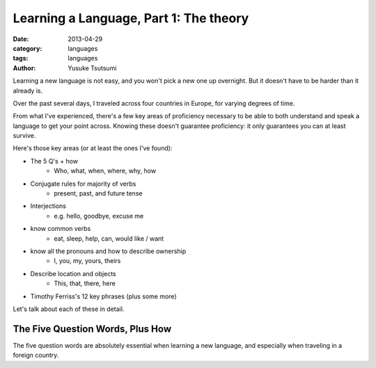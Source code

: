 Learning a Language, Part 1: The theory
=======================================
:date: 2013-04-29
:category: languages
:tags: languages
:author: Yusuke Tsutsumi

Learning a new language is not easy, and you won't pick a new one up
overnight. But it doesn't have to be harder than it already is.

Over the past several days, I traveled across four countries in
Europe, for varying degrees of time.


From what I've experienced, there's a few key areas of proficiency
necessary to be able to both understand and speak a language to get
your point across. Knowing these doesn't guarantee proficiency: it
only guarantees you can at least survive.

Here's those key areas (or at least the ones I've found):

* The 5 Q's + how
    * Who, what, when, where, why, how
* Conjugate rules for majority of verbs
    * present, past, and future tense
* Interjections
    * e.g. hello, goodbye, excuse me
* know common verbs
    * eat, sleep, help, can, would like / want
* know all the pronouns and how to describe ownership
    * I, you, my, yours, theirs
* Describe location and objects
    * This, that, there, here
* Timothy Ferriss's 12 key phrases (plus some more)


Let's talk about each of these in detail.

The Five Question Words, Plus How
---------------------------------

The five question words are absolutely essential when learning a new language, and especially when traveling in a foreign country. 


